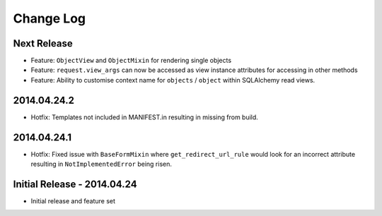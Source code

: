 Change Log
==========

Next Release
------------
- Feature: ``ObjectView`` and ``ObjectMixin`` for rendering single objects
- Feature: ``request.view_args`` can now be accessed as view instance
  attributes for accessing in other methods
- Feature: Ability to customise context name for ``objects`` / ``object``
  within SQLAlchemy read views.

2014.04.24.2
------------
- Hotfix: Templates not included in MANIFEST.in resulting in missing from
  build.

2014.04.24.1
------------
- Hotfix: Fixed issue with ``BaseFormMixin`` where ``get_redirect_url_rule``
  would look for an incorrect attribute resulting in ``NotImplementedError``
  being risen.

Initial Release - 2014.04.24
----------------------------
- Initial release and feature set
